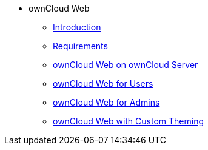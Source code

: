 // Note that referencing the module reference after xref is now mandatory
* ownCloud Web
** xref:owncloud_web:index.adoc[Introduction]
** xref:owncloud_web:requirements.adoc[Requirements]
** xref:owncloud_web:web_with_oc_server.adoc[ownCloud Web on ownCloud Server]
** xref:owncloud_web:web_for_users.adoc[ownCloud Web for Users]
** xref:owncloud_web:web_for_admins.adoc[ownCloud Web for Admins]
** xref:owncloud_web:themed_webui.adoc[ownCloud Web with Custom Theming]

